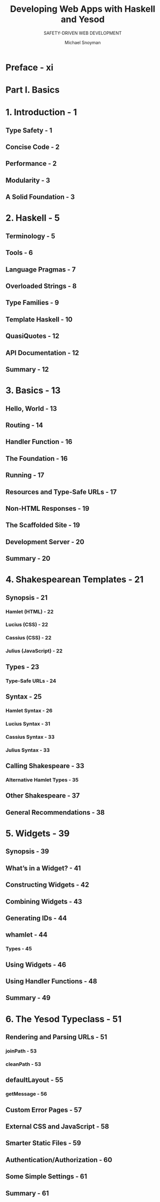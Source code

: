 #+TITLE: Developing Web Apps with Haskell and Yesod
#+SUBTITLE: SAFETY-DRIVEN WEB DEVELOPMENT
#+VERSION: 2015
#+AUTHOR: Michael Snoyman
#+STARTUP: entitiespretty

* Preface - xi
* Part I. Basics
* 1. Introduction - 1
** Type Safety - 1
** Concise Code - 2
** Performance - 2
** Modularity - 3
** A Solid Foundation - 3

* 2. Haskell - 5
** Terminology - 5
** Tools - 6
** Language Pragmas - 7
** Overloaded Strings - 8
** Type Families - 9
** Template Haskell - 10
** QuasiQuotes - 12
** API Documentation - 12
** Summary - 12

* 3. Basics - 13
** Hello, World - 13
** Routing - 14
** Handler Function - 16
** The Foundation - 16
** Running - 17
** Resources and Type-Safe URLs - 17
** Non-HTML Responses - 19
** The Scaffolded Site - 19
** Development Server - 20
** Summary - 20

* 4. Shakespearean Templates - 21
** Synopsis - 21
*** Hamlet (HTML) - 22
*** Lucius (CSS) - 22
*** Cassius (CSS) - 22
*** Julius (JavaScript) - 22

** Types - 23
*** Type-Safe URLs - 24

** Syntax - 25
*** Hamlet Syntax - 26
*** Lucius Syntax - 31
*** Cassius Syntax - 33
*** Julius Syntax - 33

** Calling Shakespeare - 33
*** Alternative Hamlet Types - 35

** Other Shakespeare - 37
** General Recommendations - 38

* 5. Widgets - 39
** Synopsis - 39
** What’s in a Widget? - 41
** Constructing Widgets - 42
** Combining Widgets - 43
** Generating IDs - 44
** whamlet - 44
*** Types - 45

** Using Widgets - 46
** Using Handler Functions - 48
** Summary - 49

* 6. The Yesod Typeclass - 51
** Rendering and Parsing URLs - 51
*** joinPath - 53
*** cleanPath - 53

** defaultLayout - 55
*** getMessage - 56

** Custom Error Pages - 57
** External CSS and JavaScript - 58
** Smarter Static Files - 59
** Authentication/Authorization - 60
** Some Simple Settings - 61
** Summary - 61

* 7. Routing and Handlers - 63
** Route Syntax - 63
*** Pieces - 64
*** Resource Name - 66
*** Handler Specification - 67

** Dispatch - 68
*** Return Type - 68
*** Arguments - 69

** The Handler Functions - 70
*** Application Information - 71
*** Request Information - 71
*** Short-Circuiting - 71
*** Response Headers - 72

** I/O and Debugging - 73
** Query String and Hash Fragments - 74
** Summary - 75

* 8. Forms - 77
** Synopsis - 77
** Kinds of Forms - 79
** Types - 80
** Converting - 82
** Creating AForms - 82
*** Optional Fields - 83

** Validation - 84
** More Sophisticated Fields - 85
** Running Forms - 86
** i18n - 87
** Monadic Forms - 87
** Input Forms - 90
** Custom Fields - 91
** Values That Don’t Come from the User - 93
** Summary - 95

* 9. Sessions - 97
** clientsession - 97
** Controlling Sessions - 98
** Session Operations - 99
** Messages - 100
** Ultimate Destination - 102
** Summary - 104
   
* 10. Persistent - 105
** Synopsis - 106
** Solving the Boundary Issue - 107
*** Types - 108
*** Code Generation - 109
*** PersistStore - 112

** Migrations - 113
** Uniqueness - 116
** Queries - 117
*** Fetching by ID - 117
*** Fetching by Unique Constraint - 118
*** Select Functions - 118

** Manipulation - 120
*** Insert - 120
*** Update - 122
*** Delete - 123

** Attributes - 123
** Relations - 126
** A Closer Look at Types - 127
*** More Complicated, More Generic - 128

** Custom Fields - 129
** Persistent: Raw SQL - 130
** Integration with Yesod - 132
** More Complex SQL - 134
** Something Besides SQLite - 134
** Summary - 135

* 11. Deploying Your Web App - 137
** Keter - 137
** Compiling - 138
** Files to Deploy - 138
** SSL and Static Files - 139
** Warp - 139
*** Nginx Configuration - 140
*** Server Process - 142

** Nginx + FastCGI - 142
** Desktop - 143
** CGI on Apache - 144
** FastCGI on lighttpd - 144
** CGI on lighttpd - 145

* Part II. Advanced
* 12. RESTful Content - 149
** Request Methods - 149
** Representations - 150
*** JSON Conveniences - 152
*** New Data Types - 154

** Other Request Headers - 158
** Summary - 158

* 13. Yesod’s Monads - 159
** Monad Transformers - 159
** The Three Transformers - 160
** Example: Database-Driven Navbar - 161
** Example: Request Information - 163
** Performance and Error Messages - 165
** Adding a New Monad Transformer - 166
** Summary - 170

* 14. Authentication and Authorization - 171
** Overview - 171
** Authenticate Me - 172
** Email - 176
** Authorization - 180
** Summary - 182

* 15. Scaffolding and the Site Template - 183
** How to Scaffold - 183
** File Structure - 184
*** Cabal File - 184
*** Routes and Entities - 185
*** Foundation and Application Modules - 185
*** Import - 186
*** Handler Modules - 187

** widgetFile - 187
** defaultLayout - 188
** Static Files - 188
** Summary - 189

* 16. Internationalization - 191
** Synopsis - 191
** Overview - 193
** Message Files - 194
*** Specifying Types - 195

** RenderMessage typeclass - 195
** Interpolation - 196
** Phrases, Not Words - 197

* 17. Creating a Subsite - 199
** Hello, World - 199

* 18. Understanding a Request - 203
** Handlers - 203
*** Layers - 204
*** Content - 205
*** Short-Circuit Responses - 206

** Dispatch - 206
*** toWaiApp, toWaiAppPlain, and warp - 207
*** Generated Code - 208
*** Complete Code - 212

** Summary - 214

* 19. SQL Joins - 215
** Multiauthor Blog - 215
** Database Queries in Widgets - 217
** Joins - 218
** Esqueleto - 219
** Streaming - 220
** Summary - 222

* 20. Yesod for Haskellers - 225
** Hello, Warp - 225
** What About Yesod? - 230
** The HandlerT Monad Transformer - 232
*** (To)Content, (To)TypedContent - 235
*** HasContentType and Representations - 236
*** Convenience warp Function - 238

** Writing Handlers - 238
*** Getting Request Parameters - 238
*** Short-Circuiting - 239
*** Streaming - 239

** Dynamic Parameters - 241
** Routing with Template Haskell - 242
*** LiteApp - 244

** Shakespeare - 245
*** The URL Rendering Function - 247

** Widgets - 247
** Details We Won't Cover - 248

* Part III. Examples
* 21. Initializing Data in the Foundation Data Type - 251
** Step - 1: Define Your Foundation - 252
** Step - 2: Use the Foundation - 252
** Step - 3: Create the Foundation Value - 252
** Summary - 253

* 22. Blog: i18n, Authentication, Authorization, and Database - 255
* 23. Wiki: Markdown, Chat Subsite, Event Source - 265
** Subsite: Data - 265
** Subsite: Handlers - 266
** Subsite: Widget - 269
** Master Site: Data - 271
** Master Site: Instances - 272
** Master Site: Wiki Handlers - 273
** Master Site: Running - 274
** Summary - 275

* 24. JSON Web Service - 277
** Server - 277
** Client - 278

* 25. Case Study: Sphinx-Based Search - 281
** Sphinx Setup - 281
** Basic Yesod Setup - 282
** Searching - 285
** Streaming xmlpipe Output - 288
** Full Code - 290

* 26. Visitor Counter -  297
* 27. Single-Process Pub/Sub - 299
** Foundation Data Type - 299
** Allocate a Job - 300
** Fork Our Background Job - 300
** View Progress - 301
** Complete Application - 301

* 28. Environment Variables for Configuration - 305
* 29. Route Attributes - 307
** Alternative Approach: Hierarchical Routes - 309

* Part IV. Appendices
** A. monad-control - 315
** B. Web Application Interface - 325
** C. Settings Types - 333
** D. http-conduit - 335
** E. xml-conduit - 341
** Index - 357



